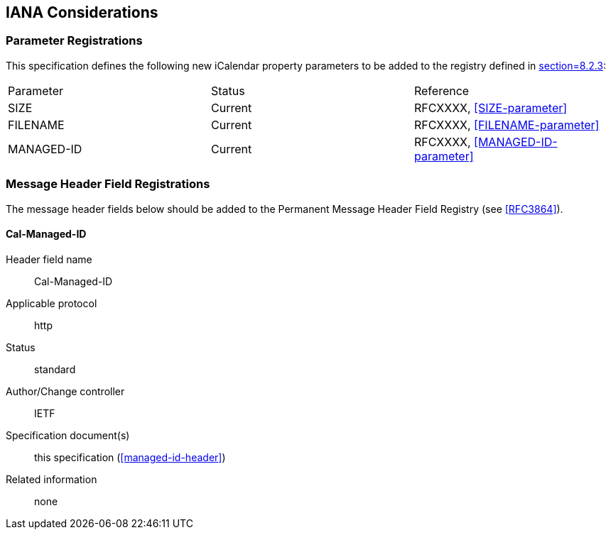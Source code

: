 == IANA Considerations

=== Parameter Registrations

This specification defines the following new iCalendar property parameters to be
added to the registry defined in <<RFC5545,section=8.2.3>>:

[%unnumbered]
|===
| Parameter | Status | Reference
| SIZE | Current | RFCXXXX, <<SIZE-parameter>>
| FILENAME | Current | RFCXXXX, <<FILENAME-parameter>>
| MANAGED-ID | Current | RFCXXXX, <<MANAGED-ID-parameter>>
|===

=== Message Header Field Registrations

The message header fields below should be added to the
Permanent Message Header Field Registry (see <<RFC3864>>).

==== Cal-Managed-ID

Header field name:: Cal-Managed-ID
Applicable protocol:: http
Status:: standard
Author/Change controller:: IETF
Specification document(s):: this specification (<<managed-id-header>>)
Related information:: none

